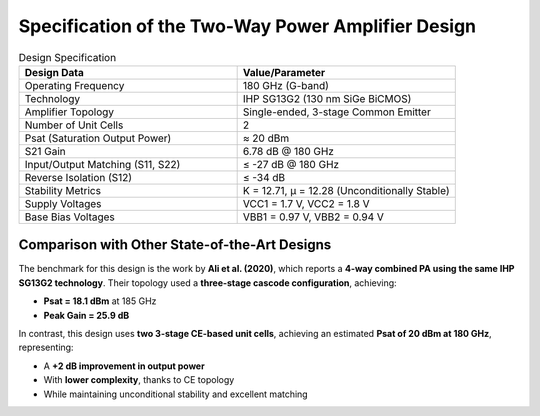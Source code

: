 Specification of the Two-Way Power Amplifier Design
#################################################################################

.. list-table:: Design Specification
   :widths: 40 40
   :header-rows: 1

   * - Design Data
     - Value/Parameter
   * - Operating Frequency
     - 180 GHz (G-band)
   * - Technology
     - IHP SG13G2 (130 nm SiGe BiCMOS)
   * - Amplifier Topology
     - Single-ended, 3-stage Common Emitter
   * - Number of Unit Cells
     - 2
   * - Psat (Saturation Output Power)
     - ≈ 20 dBm
   * - S21 Gain
     - 6.78 dB @ 180 GHz
   * - Input/Output Matching (S11, S22)
     - ≤ -27 dB @ 180 GHz
   * - Reverse Isolation (S12)
     - ≤ -34 dB
   * - Stability Metrics
     - K = 12.71, μ = 12.28 (Unconditionally Stable)
   * - Supply Voltages
     - VCC1 = 1.7 V, VCC2 = 1.8 V
   * - Base Bias Voltages
     - VBB1 = 0.97 V, VBB2 = 0.94 V

Comparison with Other State-of-the-Art Designs
----------------------------------------------------

The benchmark for this design is the work by **Ali et al. (2020)**, which reports a **4-way combined PA using the same IHP SG13G2 technology**. Their topology used a **three-stage cascode configuration**, achieving:

- **Psat = 18.1 dBm** at 185 GHz  
- **Peak Gain = 25.9 dB**  

In contrast, this design uses **two 3-stage CE-based unit cells**, achieving an estimated **Psat of 20 dBm at 180 GHz**, representing:

- A **+2 dB improvement in output power**
- With **lower complexity**, thanks to CE topology
- While maintaining unconditional stability and excellent matching